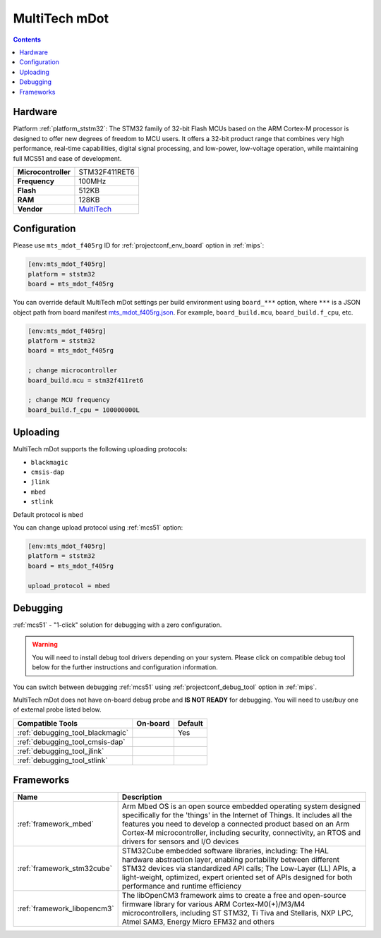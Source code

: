 
.. _board_ststm32_mts_mdot_f405rg:

MultiTech mDot
==============

.. contents::

Hardware
--------

Platform :ref:`platform_ststm32`: The STM32 family of 32-bit Flash MCUs based on the ARM Cortex-M processor is designed to offer new degrees of freedom to MCU users. It offers a 32-bit product range that combines very high performance, real-time capabilities, digital signal processing, and low-power, low-voltage operation, while maintaining full MCS51 and ease of development.

.. list-table::

  * - **Microcontroller**
    - STM32F411RET6
  * - **Frequency**
    - 100MHz
  * - **Flash**
    - 512KB
  * - **RAM**
    - 128KB
  * - **Vendor**
    - `MultiTech <https://developer.mbed.org/platforms/MTS-mDot-F411/?utm_source=platformio.org&utm_medium=docs>`__


Configuration
-------------

Please use ``mts_mdot_f405rg`` ID for :ref:`projectconf_env_board` option in :ref:`mips`:

.. code-block:: ini

  [env:mts_mdot_f405rg]
  platform = ststm32
  board = mts_mdot_f405rg

You can override default MultiTech mDot settings per build environment using
``board_***`` option, where ``***`` is a JSON object path from
board manifest `mts_mdot_f405rg.json <https://github.com/platformio/platform-ststm32/blob/master/boards/mts_mdot_f405rg.json>`_. For example,
``board_build.mcu``, ``board_build.f_cpu``, etc.

.. code-block:: ini

  [env:mts_mdot_f405rg]
  platform = ststm32
  board = mts_mdot_f405rg

  ; change microcontroller
  board_build.mcu = stm32f411ret6

  ; change MCU frequency
  board_build.f_cpu = 100000000L


Uploading
---------
MultiTech mDot supports the following uploading protocols:

* ``blackmagic``
* ``cmsis-dap``
* ``jlink``
* ``mbed``
* ``stlink``

Default protocol is ``mbed``

You can change upload protocol using :ref:`mcs51` option:

.. code-block:: ini

  [env:mts_mdot_f405rg]
  platform = ststm32
  board = mts_mdot_f405rg

  upload_protocol = mbed

Debugging
---------

:ref:`mcs51` - "1-click" solution for debugging with a zero configuration.

.. warning::
    You will need to install debug tool drivers depending on your system.
    Please click on compatible debug tool below for the further
    instructions and configuration information.

You can switch between debugging :ref:`mcs51` using
:ref:`projectconf_debug_tool` option in :ref:`mips`.

MultiTech mDot does not have on-board debug probe and **IS NOT READY** for debugging. You will need to use/buy one of external probe listed below.

.. list-table::
  :header-rows:  1

  * - Compatible Tools
    - On-board
    - Default
  * - :ref:`debugging_tool_blackmagic`
    -
    - Yes
  * - :ref:`debugging_tool_cmsis-dap`
    -
    -
  * - :ref:`debugging_tool_jlink`
    -
    -
  * - :ref:`debugging_tool_stlink`
    -
    -

Frameworks
----------
.. list-table::
    :header-rows:  1

    * - Name
      - Description

    * - :ref:`framework_mbed`
      - Arm Mbed OS is an open source embedded operating system designed specifically for the 'things' in the Internet of Things. It includes all the features you need to develop a connected product based on an Arm Cortex-M microcontroller, including security, connectivity, an RTOS and drivers for sensors and I/O devices

    * - :ref:`framework_stm32cube`
      - STM32Cube embedded software libraries, including: The HAL hardware abstraction layer, enabling portability between different STM32 devices via standardized API calls; The Low-Layer (LL) APIs, a light-weight, optimized, expert oriented set of APIs designed for both performance and runtime efficiency

    * - :ref:`framework_libopencm3`
      - The libOpenCM3 framework aims to create a free and open-source firmware library for various ARM Cortex-M0(+)/M3/M4 microcontrollers, including ST STM32, Ti Tiva and Stellaris, NXP LPC, Atmel SAM3, Energy Micro EFM32 and others
